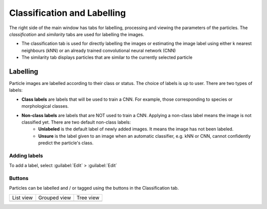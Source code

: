 Classification and Labelling
============================

The right side of the main window has tabs for labelling, processing and viewing the parameters of the particles. The `classification` and `similarity` tabs are used for labelling the images.

* The classification tab is used for directly labelling the images or estimating the image label using either k nearest neighbours (kNN) or an already trained convolutional neural network (CNN)
* The similarity tab displays particles that are similar to the currently selected particle

.. image:: /images/pt/classification-window.png

Labelling
---------

Particle images are labelled according to their class or status. The choice of labels is up to user. There are two types of labels:

* **Class labels** are labels that will be used to train a CNN. For example, those corresponding to species or morphological classes. 
* **Non-class labels** are labels that are NOT used to train a CNN. Applying a non-class label means the image is not classified yet. There are two default non-class labels:
   * **Unlabeled** is the default label of newly added images. It means the image has not been labeled.
   * **Unsure** is the label given to an image when an automatic classifier, e.g. kNN or CNN, cannot confidently predict the particle's class.

Adding labels
`````````````

To add a label, select :guilabel:`Edit` > :guilabel:`Edit`

Buttons
```````

Particles can be labelled and / or tagged using the buttons in the Classification tab. 


.. list-table:: 

   * - List view
     - Grouped view
     - Tree view
   * - .. image:: /images/pt/classification-buttons-1.png
     - .. image:: /images/pt/classification-buttons-2.png
     - .. image:: /images/pt/classification-buttons-3.png
   



